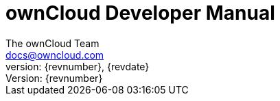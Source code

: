 = ownCloud Developer Manual
:toc:
:toclevels: 2
:homepage: https://github.com/owncloud/docs
:icon-set: octicon
:icons: font
:listing-caption: Listing
:source-highlighter: rouge
:version-label: Version:
:module_base_path: modules/developer_manual/pages/
The ownCloud Team <docs@owncloud.com>
{revnumber}, {revdate}
